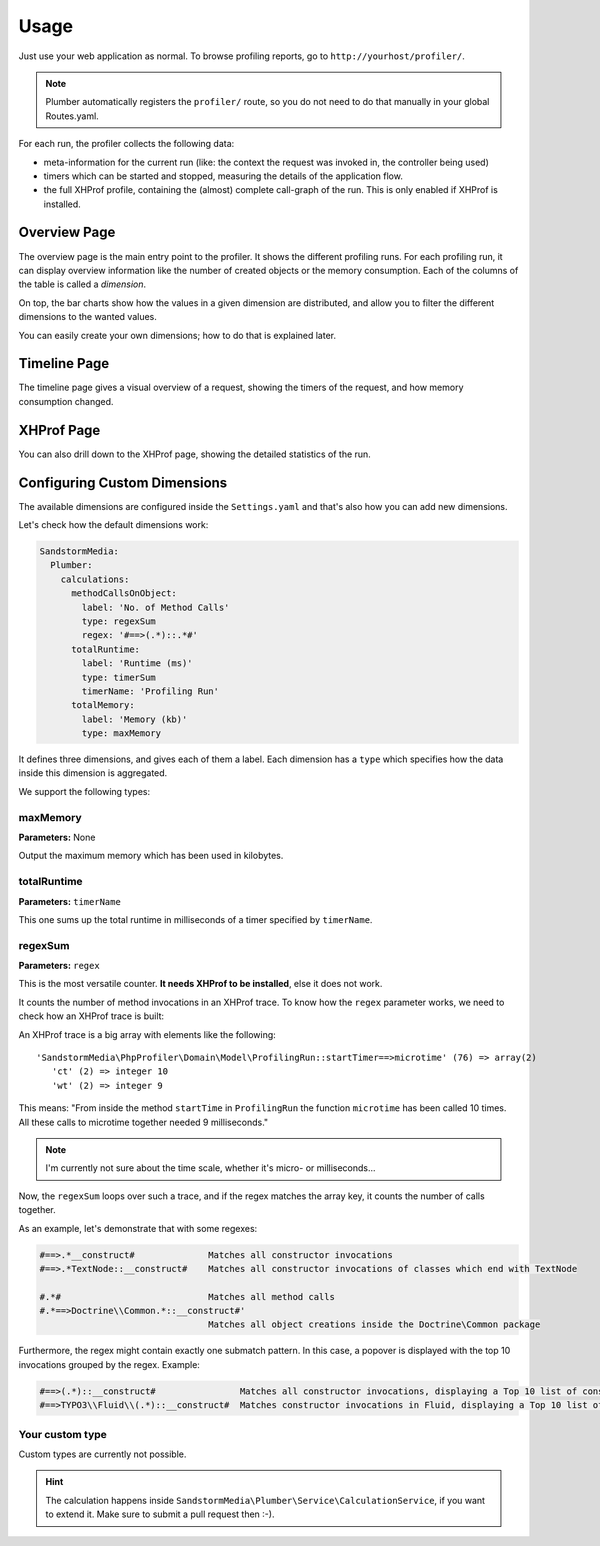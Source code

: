 Usage
=====

Just use your web application as normal. To browse profiling reports, go to ``http://yourhost/profiler/``.

.. note:: Plumber automatically registers the ``profiler/`` route, so you do not
   need to do that manually in your global Routes.yaml.

For each run, the profiler collects the following data:

- meta-information for the current run (like: the context the request was invoked in, the controller being used)
- timers which can be started and stopped, measuring the details of the application flow.
- the full XHProf profile, containing the (almost) complete call-graph of the run. This is only enabled
  if XHProf is installed.

Overview Page
-------------

.. image:: ../Images/OverviewPage.jpg
   :width: 400px

The overview page is the main entry point to the profiler. It shows the different
profiling runs. For each profiling run, it can display overview information
like the number of created objects or the memory consumption. Each of the
columns of the table is called a *dimension*.

On top, the bar charts show how the values in a given dimension are distributed,
and allow you to filter the different dimensions to the wanted values.

You can easily create your own dimensions; how to do that is explained later.

Timeline Page
-------------

The timeline page gives a visual overview of a request, showing the timers
of the request, and how memory consumption changed.

.. image:: ../Images/TimelinePage.png
   :width: 400px

XHProf Page
-----------

You can also drill down to the XHProf page, showing the detailed statistics
of the run.


Configuring Custom Dimensions
-----------------------------

The available dimensions are configured inside the ``Settings.yaml`` and that's
also how you can add new dimensions.

Let's check how the default dimensions work:

.. code-block:: yaml

	SandstormMedia:
	  Plumber:
	    calculations:
	      methodCallsOnObject:
	        label: 'No. of Method Calls'
	        type: regexSum
	        regex: '#==>(.*)::.*#'
	      totalRuntime:
	        label: 'Runtime (ms)'
	        type: timerSum
	        timerName: 'Profiling Run'
	      totalMemory:
	        label: 'Memory (kb)'
	        type: maxMemory

It defines three dimensions, and gives each of them a label. Each dimension has
a ``type`` which specifies how the data inside this dimension is aggregated.

We support the following types:

maxMemory
~~~~~~~~~

**Parameters:** None

Output the maximum memory which has been used in kilobytes.

totalRuntime
~~~~~~~~~~~~

**Parameters:** ``timerName``

This one sums up the total runtime in milliseconds of a timer specified by ``timerName``.

regexSum
~~~~~~~~

**Parameters:** ``regex``

This is the most versatile counter. **It needs XHProf to be installed**, else it
does not work.

It counts the number of method invocations in an XHProf trace. To know how the ``regex``
parameter works, we need to check how an XHProf trace is built:

An XHProf trace is a big array with elements like the following::

	'SandstormMedia\PhpProfiler\Domain\Model\ProfilingRun::startTimer==>microtime' (76) => array(2)
	   'ct' (2) => integer 10
	   'wt' (2) => integer 9

This means: "From inside the method ``startTime`` in ``ProfilingRun`` the function ``microtime`` has been called
10 times. All these calls to microtime together needed 9 milliseconds."

.. note:: I'm currently not sure about the time scale, whether it's micro- or milliseconds...

Now, the ``regexSum`` loops over such a trace, and if the regex matches the array key,
it counts the number of calls together.

As an example, let's demonstrate that with some regexes:

.. code-block:: text

	#==>.*__construct#              Matches all constructor invocations
	#==>.*TextNode::__construct#    Matches all constructor invocations of classes which end with TextNode

	#.*#                            Matches all method calls
	#.*==>Doctrine\\Common.*::__construct#'
	                                Matches all object creations inside the Doctrine\Common package

Furthermore, the regex might contain exactly one submatch pattern. In this case, a popover is displayed
with the top 10 invocations grouped by the regex. Example:

.. code-block:: text

	#==>(.*)::__construct#                Matches all constructor invocations, displaying a Top 10 list of constructor invocations
	#==>TYPO3\\Fluid\\(.*)::__construct#  Matches constructor invocations in Fluid, displaying a Top 10 list of constructor invocations inside the fluid package

Your custom type
~~~~~~~~~~~~~~~~

Custom types are currently not possible.

.. hint:: The calculation happens inside ``SandstormMedia\Plumber\Service\CalculationService``,
   if you want to extend it. Make sure to submit a pull request then :-).